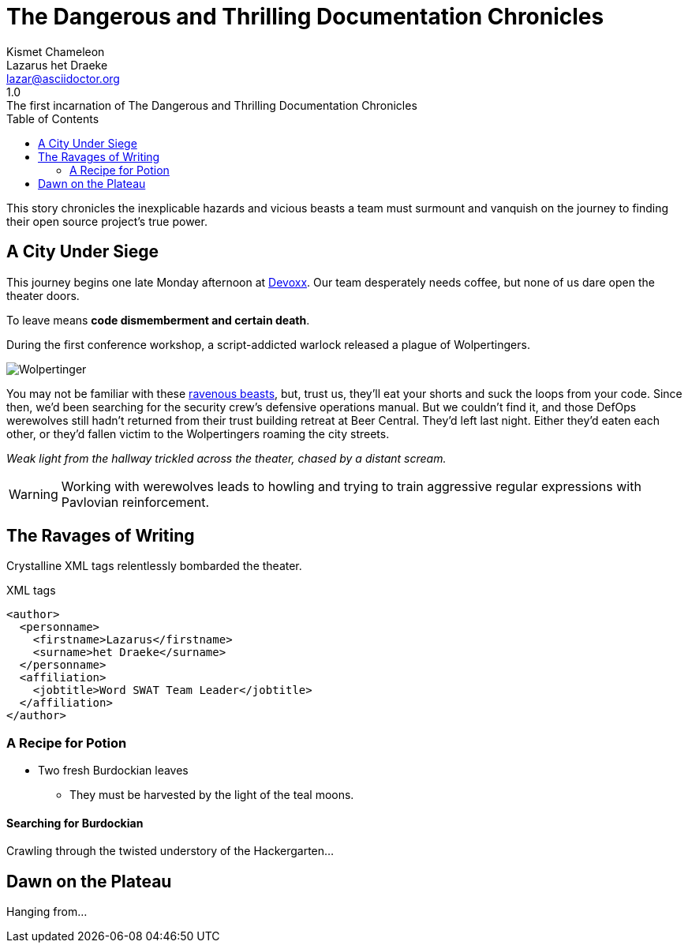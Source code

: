 = The Dangerous and Thrilling Documentation Chronicles
Kismet Chameleon; Lazarus het_Draeke <lazar@asciidoctor.org>
1.0: The first incarnation of {doctitle} 
:description: This story chronicles the inexplicable hazards and vicious beasts a +
team must surmount and vanquish on the journey to finding their open source +
project's true power.
:toc:
:source-highlighter: coderay
:icons: font
:wolper: http://en.wikipedia.org/wiki/Wolpertinger

{description}

== A City Under Siege

This journey begins one late Monday afternoon at http://www.devoxx.be/#/[Devoxx].
Our team desperately needs coffee, but none of us dare open the theater doors.

To leave means *code dismemberment and certain death*.

During the first conference workshop, a script-addicted warlock released a plague of Wolpertingers.

[.left.text-center]
image::wolpertinger.jpg[Wolpertinger]

You may not be familiar with these {wolper}[ravenous beasts], but, trust us, they'll eat your shorts and suck the loops from your code.
Since then, we'd been searching for the security crew's defensive operations manual.
But we couldn't find it, and those DefOps werewolves still hadn't returned from their trust building retreat at Beer Central.
They'd left last night.
Either they'd eaten each other, or they'd fallen victim to the Wolpertingers roaming the city streets.

_Weak light from the hallway trickled across the theater, chased by a distant scream._

WARNING: Working with werewolves leads to howling and trying to train aggressive regular expressions with Pavlovian reinforcement.

== The Ravages of Writing

Crystalline XML tags relentlessly bombarded the theater.

.XML tags
[source,xml]
----
<author>
  <personname>
    <firstname>Lazarus</firstname>
    <surname>het Draeke</surname>
  </personname>
  <affiliation>
    <jobtitle>Word SWAT Team Leader</jobtitle>
  </affiliation>
</author>
----

=== A Recipe for Potion

* Two fresh Burdockian leaves
** They must be harvested by the light of the teal moons.

==== Searching for Burdockian

Crawling through the twisted understory of the Hackergarten...

== Dawn on the Plateau

Hanging from...


